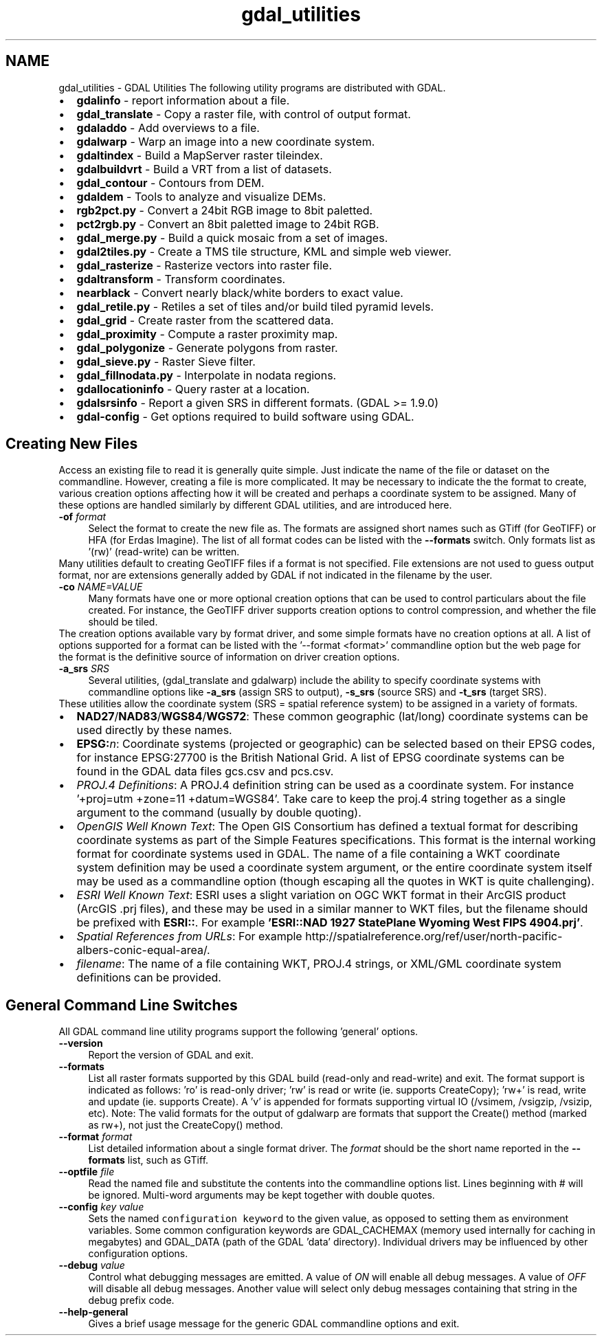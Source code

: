 .TH "gdal_utilities" 1 "16 May 2012" "GDAL" \" -*- nroff -*-
.ad l
.nh
.SH NAME
gdal_utilities \- GDAL Utilities 
The following utility programs are distributed with GDAL.
.PP
.PD 0
.IP "\(bu" 2
\fBgdalinfo\fP - report information about a file. 
.IP "\(bu" 2
\fBgdal_translate\fP - Copy a raster file, with control of output format. 
.IP "\(bu" 2
\fBgdaladdo\fP - Add overviews to a file. 
.IP "\(bu" 2
\fBgdalwarp\fP - Warp an image into a new coordinate system. 
.IP "\(bu" 2
\fBgdaltindex\fP - Build a MapServer raster tileindex. 
.IP "\(bu" 2
\fBgdalbuildvrt\fP - Build a VRT from a list of datasets. 
.IP "\(bu" 2
\fBgdal_contour\fP - Contours from DEM. 
.IP "\(bu" 2
\fBgdaldem\fP - Tools to analyze and visualize DEMs. 
.IP "\(bu" 2
\fBrgb2pct.py\fP - Convert a 24bit RGB image to 8bit paletted. 
.IP "\(bu" 2
\fBpct2rgb.py\fP - Convert an 8bit paletted image to 24bit RGB. 
.IP "\(bu" 2
\fBgdal_merge.py\fP - Build a quick mosaic from a set of images. 
.IP "\(bu" 2
\fBgdal2tiles.py\fP - Create a TMS tile structure, KML and simple web viewer. 
.IP "\(bu" 2
\fBgdal_rasterize\fP - Rasterize vectors into raster file. 
.IP "\(bu" 2
\fBgdaltransform\fP - Transform coordinates. 
.IP "\(bu" 2
\fBnearblack\fP - Convert nearly black/white borders to exact value. 
.IP "\(bu" 2
\fBgdal_retile.py\fP - Retiles a set of tiles and/or build tiled pyramid levels. 
.IP "\(bu" 2
\fBgdal_grid\fP - Create raster from the scattered data. 
.IP "\(bu" 2
\fBgdal_proximity\fP - Compute a raster proximity map. 
.IP "\(bu" 2
\fBgdal_polygonize\fP - Generate polygons from raster. 
.IP "\(bu" 2
\fBgdal_sieve.py\fP - Raster Sieve filter. 
.IP "\(bu" 2
\fBgdal_fillnodata.py\fP - Interpolate in nodata regions. 
.IP "\(bu" 2
\fBgdallocationinfo\fP - Query raster at a location. 
.IP "\(bu" 2
\fBgdalsrsinfo\fP - Report a given SRS in different formats. (GDAL >= 1.9.0) 
.IP "\(bu" 2
\fBgdal-config\fP - Get options required to build software using GDAL. 
.PP
.SH "Creating New Files"
.PP
Access an existing file to read it is generally quite simple. Just indicate the name of the file or dataset on the commandline. However, creating a file is more complicated. It may be necessary to indicate the the format to create, various creation options affecting how it will be created and perhaps a coordinate system to be assigned. Many of these options are handled similarly by different GDAL utilities, and are introduced here. 
.PP
.IP "\fB\fB-of\fP \fIformat\fP\fP" 1c
Select the format to create the new file as. The formats are assigned short names such as GTiff (for GeoTIFF) or HFA (for Erdas Imagine). The list of all format codes can be listed with the \fB--formats\fP switch. Only formats list as '(rw)' (read-write) can be written.
.PP
Many utilities default to creating GeoTIFF files if a format is not specified. File extensions are not used to guess output format, nor are extensions generally added by GDAL if not indicated in the filename by the user. 
.PP
.IP "\fB\fB-co\fP \fINAME=VALUE\fP\fP" 1c
Many formats have one or more optional creation options that can be used to control particulars about the file created. For instance, the GeoTIFF driver supports creation options to control compression, and whether the file should be tiled.
.PP
The creation options available vary by format driver, and some simple formats have no creation options at all. A list of options supported for a format can be listed with the '--format <format>' commandline option but the web page for the format is the definitive source of information on driver creation options.
.PP
.PP
.IP "\fB\fB-a_srs\fP \fISRS\fP\fP" 1c
Several utilities, (gdal_translate and gdalwarp) include the ability to specify coordinate systems with commandline options like \fB-a_srs\fP (assign SRS to output), \fB-s_srs\fP (source SRS) and \fB-t_srs\fP (target SRS).
.PP
These utilities allow the coordinate system (SRS = spatial reference system) to be assigned in a variety of formats.
.PP
.PP
.PD 0
.IP "\(bu" 2
\fBNAD27\fP/\fBNAD83\fP/\fBWGS84\fP/\fBWGS72\fP: These common geographic (lat/long) coordinate systems can be used directly by these names.
.PP

.IP "\(bu" 2
\fBEPSG:\fP\fIn\fP: Coordinate systems (projected or geographic) can be selected based on their EPSG codes, for instance EPSG:27700 is the British National Grid. A list of EPSG coordinate systems can be found in the GDAL data files gcs.csv and pcs.csv.
.PP

.IP "\(bu" 2
\fIPROJ.4 Definitions\fP: A PROJ.4 definition string can be used as a coordinate system. For instance '+proj=utm +zone=11 +datum=WGS84'. Take care to keep the proj.4 string together as a single argument to the command (usually by double quoting). 
.PP
.PP

.IP "\(bu" 2
\fIOpenGIS Well Known Text\fP: The Open GIS Consortium has defined a textual format for describing coordinate systems as part of the Simple Features specifications. This format is the internal working format for coordinate systems used in GDAL. The name of a file containing a WKT coordinate system definition may be used a coordinate system argument, or the entire coordinate system itself may be used as a commandline option (though escaping all the quotes in WKT is quite challenging). 
.PP
.PP

.IP "\(bu" 2
\fIESRI Well Known Text\fP: ESRI uses a slight variation on OGC WKT format in their ArcGIS product (ArcGIS .prj files), and these may be used in a similar manner to WKT files, but the filename should be prefixed with \fBESRI::\fP. For example \fB'ESRI::NAD 1927 StatePlane Wyoming West FIPS 4904.prj'\fP. 
.PP
.PP

.IP "\(bu" 2
\fISpatial References from URLs\fP: For example http://spatialreference.org/ref/user/north-pacific-albers-conic-equal-area/.
.PP
.PP

.IP "\(bu" 2
\fIfilename\fP: The name of a file containing WKT, PROJ.4 strings, or XML/GML coordinate system definitions can be provided. 
.PP
.PP

.PP
.PP
.SH "General Command Line Switches"
.PP
All GDAL command line utility programs support the following 'general' options.
.PP
.IP "\fB\fB--version\fP\fP" 1c
Report the version of GDAL and exit.
.PP
.IP "\fB\fB--formats\fP\fP" 1c
List all raster formats supported by this GDAL build (read-only and read-write) and exit. The format support is indicated as follows: 'ro' is read-only driver; 'rw' is read or write (ie. supports CreateCopy); 'rw+' is read, write and update (ie. supports Create). A 'v' is appended for formats supporting virtual IO (/vsimem, /vsigzip, /vsizip, etc). Note: The valid formats for the output of gdalwarp are formats that support the Create() method (marked as rw+), not just the CreateCopy() method. 
.PP
.IP "\fB\fB--format\fP \fIformat\fP\fP" 1c
List detailed information about a single format driver. The \fIformat\fP should be the short name reported in the \fB--formats\fP list, such as GTiff.
.PP
.IP "\fB\fB--optfile\fP \fIfile\fP\fP" 1c
Read the named file and substitute the contents into the commandline options list. Lines beginning with # will be ignored. Multi-word arguments may be kept together with double quotes. 
.PP
.IP "\fB\fB--config\fP \fIkey value\fP\fP" 1c
Sets the named \fCconfiguration keyword\fP to the given value, as opposed to setting them as environment variables. Some common configuration keywords are GDAL_CACHEMAX (memory used internally for caching in megabytes) and GDAL_DATA (path of the GDAL 'data' directory). Individual drivers may be influenced by other configuration options. 
.PP
.IP "\fB\fB--debug\fP \fIvalue\fP\fP" 1c
Control what debugging messages are emitted. A value of \fION\fP will enable all debug messages. A value of \fIOFF\fP will disable all debug messages. Another value will select only debug messages containing that string in the debug prefix code. 
.PP
.IP "\fB\fB--help-general\fP\fP" 1c
Gives a brief usage message for the generic GDAL commandline options and exit. 
.PP
.PP
.PP
 
